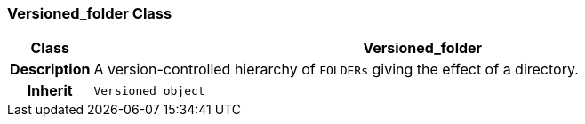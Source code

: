 === Versioned_folder Class

[cols="^1,3,5"]
|===
h|*Class*
2+^h|*Versioned_folder*

h|*Description*
2+a|A version-controlled hierarchy of `FOLDERs` giving the effect of a directory.

h|*Inherit*
2+|`Versioned_object`

|===
